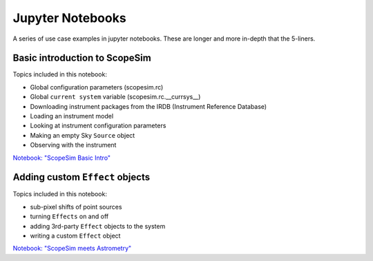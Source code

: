Jupyter Notebooks
=================

A series of use case examples in jupyter notebooks.
These are longer and more in-depth that the 5-liners.

Basic introduction to ScopeSim
------------------------------
Topics included in this notebook:

- Global configuration parameters (scopesim.rc)
- Global ``current system`` variable (scopesim.rc.__currsys__)
- Downloading instrument packages from the IRDB (Instrument Reference Database)
- Loading an instrument model
- Looking at instrument configuration parameters
- Making an empty Sky ``Source`` object
- Observing with the instrument

`Notebook: "ScopeSim Basic Intro" <https://github.com/astronomyk/ScopeSim/blob/master/docs/source/_static/scopesim_basic_intro.ipynb>`_


Adding custom ``Effect`` objects
--------------------------------
Topics included in this notebook:

- sub-pixel shifts of point sources
- turning ``Effects`` on and off
- adding 3rd-party ``Effect`` objects to the system
- writing a custom ``Effect`` object

`Notebook: "ScopeSim meets Astrometry" <https://github.com/astronomyk/ScopeSim/blob/master/docs/source/_static/ScopeSim%20meets%20Astrometry.ipynb>`_
